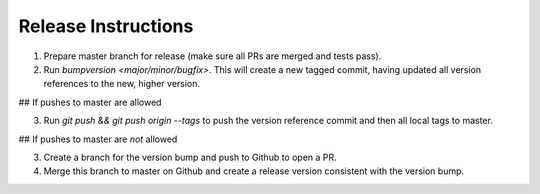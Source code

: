 Release Instructions
====================

1. Prepare master branch for release (make sure all PRs are merged and tests pass).

2. Run `bumpversion <major/minor/bugfix>`. This will create a new tagged commit,
   having updated all version references to the new, higher version.

## If pushes to master are allowed

3. Run `git push && git push origin --tags` to push the version reference commit and
   then all local tags to master.

## If pushes to master are *not* allowed

3. Create a branch for the version bump and push to Github to open a PR. 
4. Merge this branch to master on Github and create a release version consistent 
   with the version bump.
